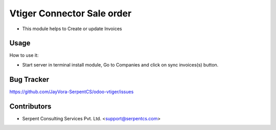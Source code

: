 ===========================
Vtiger Connector Sale order
===========================

* This module helps to Create or update Invoices

Usage
=====
How to use it:

* Start server in terminal install module, Go to Companies and click on sync invoices(s) button.

Bug Tracker
===========
https://github.com/JayVora-SerpentCS/odoo-vtiger/issues

Contributors
=============

* Serpent Consulting Services Pvt. Ltd. <support@serpentcs.com>

